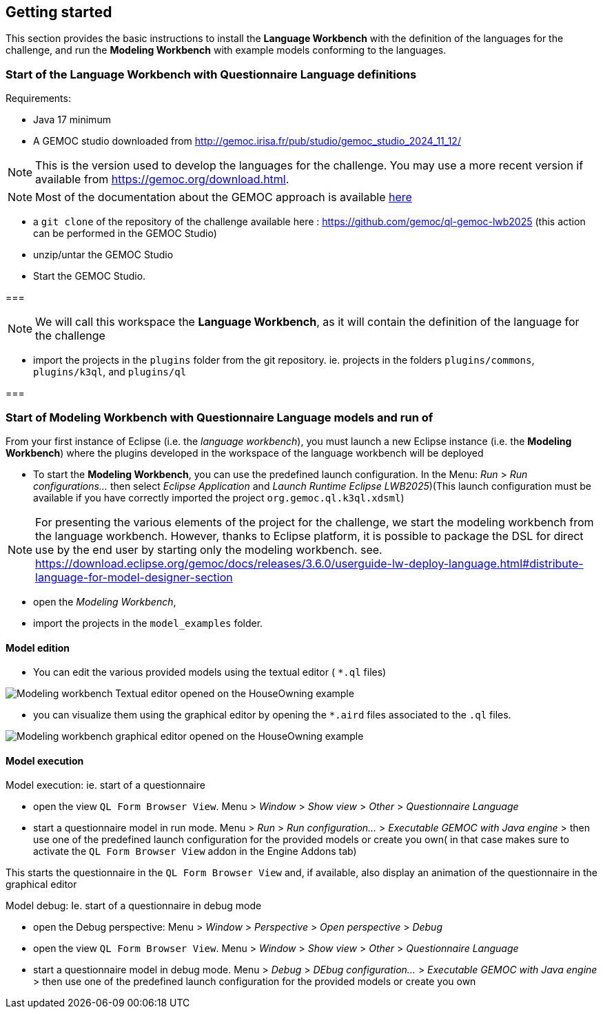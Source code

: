 ifdef::included_in_readme[]
:imagesdir: docs/img
endif::included_in_readme[]
ifndef::included_in_readme[]
:imagesdir: img
endif::included_in_readme[]


ifndef::included_in_readme[]

== Getting started

This section provides the  basic instructions to install the *Language Workbench* with the definition of the languages for the challenge, and run the *Modeling Workbench* with example models conforming to the languages.

endif::included_in_readme[]


=== Start of the Language Workbench with Questionnaire Language definitions

Requirements:

* Java 17 minimum
* A GEMOC studio downloaded from http://gemoc.irisa.fr/pub/studio/gemoc_studio_2024_11_12/ 

NOTE: This is the version used to develop the languages for the challenge. You may use a more recent version if available from https://gemoc.org/download.html.

NOTE: Most of the documentation about the GEMOC approach is available  https://download.eclipse.org/gemoc/docs/nightly/index.html[here^]

* a `git clone` of the repository of the challenge available here : https://github.com/gemoc/ql-gemoc-lwb2025 (this action can be performed in the GEMOC Studio)

* unzip/untar the GEMOC Studio
* Start the GEMOC Studio. 

===

NOTE: We will call this workspace the *Language Workbench*, as it will contain the definition of the language for the challenge

* import the projects in the `plugins` folder from the git repository. ie. projects in the folders `plugins/commons`, `plugins/k3ql`, and `plugins/ql` 

=== 

=== Start of Modeling Workbench with Questionnaire Language models and run of 

From your first instance of Eclipse (i.e. the _language workbench_), you must launch a new Eclipse instance (i.e. the *Modeling Workbench*) where the plugins developed in the workspace of the language workbench will be deployed

* To start the *Modeling Workbench*, you can use the predefined launch configuration. In the Menu: _Run_ > _Run configurations..._  then select _Eclipse Application_ and  _Launch Runtime Eclipse LWB2025_)(This launch configuration must be available if you have correctly imported the project `org.gemoc.ql.k3ql.xdsml`)

[NOTE]
====

For presenting the various elements of the project for the challenge, we start the modeling workbench from the language workbench. However, thanks to Eclipse platform, it is possible to package the DSL for direct use by the end user by starting only the modeling workbench. see. https://download.eclipse.org/gemoc/docs/releases/3.6.0/userguide-lw-deploy-language.html#distribute-language-for-model-designer-section

==== 

* open the _Modeling Workbench_, 
* import the projects in the `model_examples` folder.

==== Model edition

* You can edit the various provided models using the textual editor ( `*.ql` files) 

image:mwb_houseOwning_textual_editor.png[Modeling workbench Textual editor opened on the HouseOwning example]

* you can visualize them using the graphical editor by opening the `*.aird` files associated to the `.ql` files.

image:mwb_houseOwning_graphical_editor_layers.png[Modeling workbench graphical editor opened on the HouseOwning example]


==== Model execution

Model execution: ie. start of a questionnaire

* open the view `QL Form Browser View`. Menu > _Window_ > _Show view_ > _Other_ > _Questionnaire Language_
* start a questionnaire model in run mode. Menu > _Run_ > _Run configuration..._ > _Executable GEMOC with Java engine_ >  then use one of the predefined launch configuration for the provided models or create you own( in that case makes sure to activate the `QL Form Browser View` addon in the Engine Addons tab)

This starts the questionnaire in the `QL Form Browser View` and, if available, also display an animation of the questionnaire in the graphical editor 

 
Model debug: Ie. start of a questionnaire in debug mode

* open the Debug perspective: Menu > _Window_ > _Perspective_ > _Open perspective_ > _Debug_
* open the view `QL Form Browser View`. Menu > _Window_ > _Show view_ > _Other_ > _Questionnaire Language_
* start a questionnaire model in debug mode. Menu > _Debug_ > _DEbug configuration..._ > _Executable GEMOC with Java engine_ >  then use one of the predefined launch configuration for the provided models or create you own

 